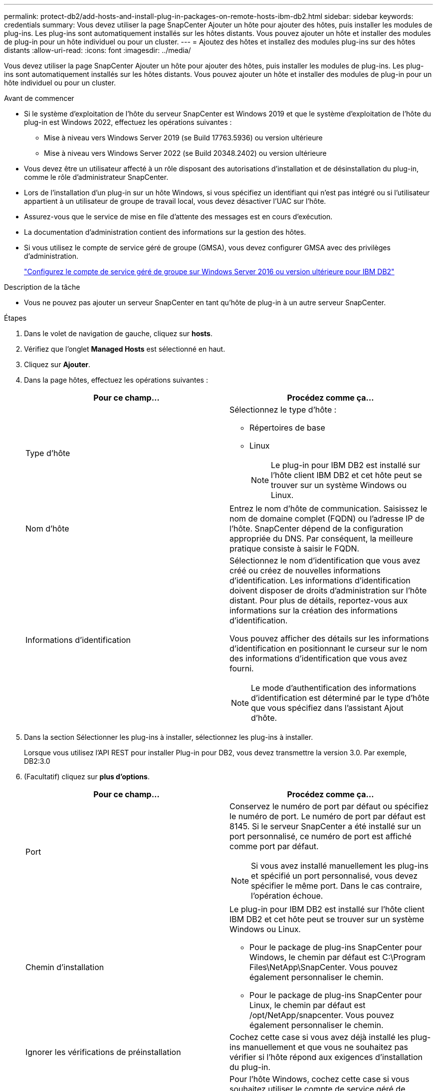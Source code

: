 ---
permalink: protect-db2/add-hosts-and-install-plug-in-packages-on-remote-hosts-ibm-db2.html 
sidebar: sidebar 
keywords: credentials 
summary: Vous devez utiliser la page SnapCenter Ajouter un hôte pour ajouter des hôtes, puis installer les modules de plug-ins. Les plug-ins sont automatiquement installés sur les hôtes distants. Vous pouvez ajouter un hôte et installer des modules de plug-in pour un hôte individuel ou pour un cluster. 
---
= Ajoutez des hôtes et installez des modules plug-ins sur des hôtes distants
:allow-uri-read: 
:icons: font
:imagesdir: ../media/


[role="lead"]
Vous devez utiliser la page SnapCenter Ajouter un hôte pour ajouter des hôtes, puis installer les modules de plug-ins. Les plug-ins sont automatiquement installés sur les hôtes distants. Vous pouvez ajouter un hôte et installer des modules de plug-in pour un hôte individuel ou pour un cluster.

.Avant de commencer
* Si le système d'exploitation de l'hôte du serveur SnapCenter est Windows 2019 et que le système d'exploitation de l'hôte du plug-in est Windows 2022, effectuez les opérations suivantes :
+
** Mise à niveau vers Windows Server 2019 (se Build 17763.5936) ou version ultérieure
** Mise à niveau vers Windows Server 2022 (se Build 20348.2402) ou version ultérieure


* Vous devez être un utilisateur affecté à un rôle disposant des autorisations d'installation et de désinstallation du plug-in, comme le rôle d'administrateur SnapCenter.
* Lors de l'installation d'un plug-in sur un hôte Windows, si vous spécifiez un identifiant qui n'est pas intégré ou si l'utilisateur appartient à un utilisateur de groupe de travail local, vous devez désactiver l'UAC sur l'hôte.
* Assurez-vous que le service de mise en file d'attente des messages est en cours d'exécution.
* La documentation d'administration contient des informations sur la gestion des hôtes.
* Si vous utilisez le compte de service géré de groupe (GMSA), vous devez configurer GMSA avec des privilèges d'administration.
+
link:../protect-db2/configure-gMSA-on-windows-server-2012-or-later.html["Configurez le compte de service géré de groupe sur Windows Server 2016 ou version ultérieure pour IBM DB2"^]



.Description de la tâche
* Vous ne pouvez pas ajouter un serveur SnapCenter en tant qu'hôte de plug-in à un autre serveur SnapCenter.


.Étapes
. Dans le volet de navigation de gauche, cliquez sur *hosts*.
. Vérifiez que l'onglet *Managed Hosts* est sélectionné en haut.
. Cliquez sur *Ajouter*.
. Dans la page hôtes, effectuez les opérations suivantes :
+
|===
| Pour ce champ... | Procédez comme ça... 


 a| 
Type d'hôte
 a| 
Sélectionnez le type d'hôte :

** Répertoires de base
** Linux
+

NOTE: Le plug-in pour IBM DB2 est installé sur l'hôte client IBM DB2 et cet hôte peut se trouver sur un système Windows ou Linux.





 a| 
Nom d'hôte
 a| 
Entrez le nom d'hôte de communication. Saisissez le nom de domaine complet (FQDN) ou l'adresse IP de l'hôte. SnapCenter dépend de la configuration appropriée du DNS. Par conséquent, la meilleure pratique consiste à saisir le FQDN.



 a| 
Informations d'identification
 a| 
Sélectionnez le nom d'identification que vous avez créé ou créez de nouvelles informations d'identification. Les informations d'identification doivent disposer de droits d'administration sur l'hôte distant. Pour plus de détails, reportez-vous aux informations sur la création des informations d'identification.

Vous pouvez afficher des détails sur les informations d'identification en positionnant le curseur sur le nom des informations d'identification que vous avez fourni.


NOTE: Le mode d'authentification des informations d'identification est déterminé par le type d'hôte que vous spécifiez dans l'assistant Ajout d'hôte.

|===
. Dans la section Sélectionner les plug-ins à installer, sélectionnez les plug-ins à installer.
+
Lorsque vous utilisez l'API REST pour installer Plug-in pour DB2, vous devez transmettre la version 3.0. Par exemple, DB2:3.0

. (Facultatif) cliquez sur *plus d'options*.
+
|===
| Pour ce champ... | Procédez comme ça... 


 a| 
Port
 a| 
Conservez le numéro de port par défaut ou spécifiez le numéro de port. Le numéro de port par défaut est 8145. Si le serveur SnapCenter a été installé sur un port personnalisé, ce numéro de port est affiché comme port par défaut.


NOTE: Si vous avez installé manuellement les plug-ins et spécifié un port personnalisé, vous devez spécifier le même port. Dans le cas contraire, l'opération échoue.



 a| 
Chemin d'installation
 a| 
Le plug-in pour IBM DB2 est installé sur l'hôte client IBM DB2 et cet hôte peut se trouver sur un système Windows ou Linux.

** Pour le package de plug-ins SnapCenter pour Windows, le chemin par défaut est C:\Program Files\NetApp\SnapCenter. Vous pouvez également personnaliser le chemin.
** Pour le package de plug-ins SnapCenter pour Linux, le chemin par défaut est /opt/NetApp/snapcenter. Vous pouvez également personnaliser le chemin.




 a| 
Ignorer les vérifications de préinstallation
 a| 
Cochez cette case si vous avez déjà installé les plug-ins manuellement et que vous ne souhaitez pas vérifier si l'hôte répond aux exigences d'installation du plug-in.



 a| 
Utilisez le compte de service géré de groupe (GMSA) pour exécuter les services du plug-in
 a| 
Pour l'hôte Windows, cochez cette case si vous souhaitez utiliser le compte de service géré de groupe (GMSA) pour exécuter les services du plug-in.


NOTE: Indiquez le nom GMSA au format suivant : domainname\accountName$.


NOTE: GMSA sera utilisé comme compte de service de connexion uniquement pour le plug-in SnapCenter pour Windows.

|===
. Cliquez sur *soumettre*.
+
Si vous n'avez pas coché la case Ignorer les précontrôles, l'hôte est validé pour vérifier si l'hôte répond aux exigences d'installation du plug-in. L'espace disque, RAM, version de PowerShell, . La version NET, l'emplacement (pour les plug-ins Windows) et Java 11 (pour les plug-ins Windows et Linux) sont validés en fonction des exigences minimales. Si la configuration minimale requise n'est pas respectée, des messages d'erreur ou d'avertissement appropriés s'affichent.

+
Si l'erreur est liée à l'espace disque ou à la RAM, vous pouvez mettre à jour le fichier web.config situé à l'adresse C:\Program Files\NetApp\SnapCenter WebApp pour modifier les valeurs par défaut. Si l'erreur est liée à d'autres paramètres, vous devez corriger le problème.

+

NOTE: Dans une configuration HA, si vous mettez à jour le fichier web.config, vous devez le mettre à jour sur les deux nœuds.

. Si le type d'hôte est Linux, vérifiez l'empreinte digitale, puis cliquez sur *confirmer et soumettre*.
+
Dans une configuration de cluster, vous devez vérifier l'empreinte de chacun des nœuds du cluster.

+

NOTE: La vérification des empreintes est obligatoire même si le même hôte a été ajouté précédemment à SnapCenter et que l'empreinte a été confirmée.

. Surveillez la progression de l'installation.
+
** Pour le plug-in Windows, les journaux d'installation et de mise à niveau se trouvent à l'adresse suivante : _C:\Windows\SnapCenter plugin\Install_<JOBID>\
** Pour le plug-in Linux, les journaux d'installation se trouvent à l'adresse suivante : _/var/opt/snapcenter/logs/SnapCenter_Linux_Host_Plug-in_Install_<JOBID>.log. Les journaux de mise à niveau se trouvent à l'adresse : _/var/opt/snapcenter/logs/SnapCenter_Linux_Host_Plug-in_Upgrade_<JOBID>.log




.Une fois que vous avez terminé
Si vous souhaitez effectuer une mise à niveau vers SnapCenter 6.0, le plug-in PERL existant pour DB2 sera désinstallé du serveur de plug-in distant.
